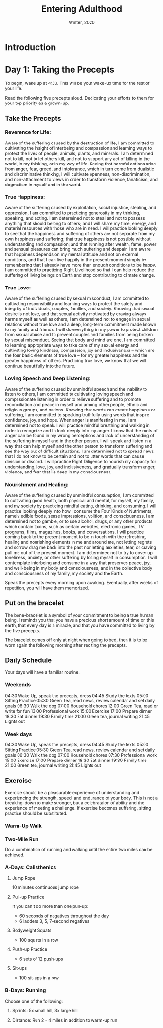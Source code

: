 #+TITLE:  Entering Adulthood
#+DATE:   Winter, 2020

* Introduction

* Day 1: Taking the Precepts

  To begin, wake up at 4:30. This will be your wake-up time for the rest of your
  life.

  Read the following five precepts aloud. Dedicating your efforts to them for
  your top priority as a grown-up.
  

** Take the Precepts

*** Reverence for Life:

    Aware of the suffering caused by the destruction of life, I am committed to
    cultivating the insight of interbeing and compassion and learning ways to
    protect the lives of people, animals, plants, and minerals. I am determined
    not to kill, not to let others kill, and not to support any act of killing
    in the world, in my thinking, or in my way of life. Seeing that harmful
    actions arise from anger, fear, greed, and intolerance, which in turn come
    from dualistic and discriminative thinking, I will cultivate openness,
    non-discrimination, and non-attachment to views in order to transform
    violence, fanaticism, and dogmatism in myself and in the world.

*** True Happiness:

    Aware of the suffering caused by exploitation, social injustice, stealing,
    and oppression, I am committed to practicing generosity in my thinking,
    speaking, and acting. I am determined not to steal and not to possess
    anything that should belong to others; and I will share my time, energy, and
    material resources with those who are in need. I will practice looking
    deeply to see that the happiness and suffering of others are not separate
    from my own happiness and suffering; that true happiness is not possible
    without understanding and compassion; and that running after wealth, fame,
    power and sensual pleasures can bring much suffering and despair. I am aware
    that happiness depends on my mental attitude and not on external conditions,
    and that I can live happily in the present moment simply by remembering that
    I already have more than enough conditions to be happy. I am committed to
    practicing Right Livelihood so that I can help reduce the suffering of
    living beings on Earth and stop contributing to climate change.
        
*** True Love:

    Aware of the suffering caused by sexual misconduct, I am committed to
    cultivating responsibility and learning ways to protect the safety and
    integrity of individuals, couples, families, and society. Knowing that
    sexual desire is not love, and that sexual activity motivated by craving
    always harms myself as well as others, I am determined not to engage in
    sexual relations without true love and a deep, long-term commitment made
    known to my family and friends. I will do everything in my power to protect
    children from sexual abuse and to prevent couples and families from being
    broken by sexual misconduct. Seeing that body and mind are one, I am
    committed to learning appropriate ways to take care of my sexual energy and
    cultivating loving kindness, compassion, joy and inclusiveness – which are
    the four basic elements of true love – for my greater happiness and the
    greater happiness of others. Practicing true love, we know that we will
    continue beautifully into the future.

*** Loving Speech and Deep Listening:

    Aware of the suffering caused by unmindful speech and the inability to
    listen to others, I am committed to cultivating loving speech and
    compassionate listening in order to relieve suffering and to promote
    reconciliation and peace in myself and among other people, ethnic and
    religious groups, and nations. Knowing that words can create happiness or
    suffering, I am committed to speaking truthfully using words that inspire
    confidence, joy, and hope. When anger is manifesting in me, I am determined
    not to speak. I will practice mindful breathing and walking in order to
    recognize and to look deeply into my anger. I know that the roots of anger
    can be found in my wrong perceptions and lack of understanding of the
    suffering in myself and in the other person. I will speak and listen in a
    way that can help myself and the other person to transform suffering and see
    the way out of difficult situations. I am determined not to spread news that
    I do not know to be certain and not to utter words that can cause division
    or discord. I will practice Right Diligence to nourish my capacity for
    understanding, love, joy, and inclusiveness, and gradually transform anger,
    violence, and fear that lie deep in my consciousness.
        
*** Nourishment and Healing:

    Aware of the suffering caused by unmindful consumption, I am committed to
    cultivating good health, both physical and mental, for myself, my family,
    and my society by practicing mindful eating, drinking, and consuming. I will
    practice looking deeply into how I consume the Four Kinds of Nutriments,
    namely edible foods, sense impressions, volition, and consciousness. I am
    determined not to gamble, or to use alcohol, drugs, or any other products
    which contain toxins, such as certain websites, electronic games, TV
    programs, films, magazines, books, and conversations. I will practice coming
    back to the present moment to be in touch with the refreshing, healing and
    nourishing elements in me and around me, not letting regrets and sorrow drag
    me back into the past nor letting anxieties, fear, or craving pull me out of
    the present moment. I am determined not to try to cover up loneliness,
    anxiety, or other suffering by losing myself in consumption. I will
    contemplate interbeing and consume in a way that preserves peace, joy, and
    well-being in my body and consciousness, and in the collective body and
    consciousness of my family, my society and the Earth.

   Speak the precepts every morning upon awaking. Eventually, after weeks of
   repetition, you will have them memorized.

** Put on the bracelet

   The bone-bracelet is a symbol of your commitment to being a true human being.
   I reminds you that you have a precious short amount of time on this earth,
   that every day is a miracle, and that you have committed to living by the
   five precepts.

   The bracelet comes off only at night when going to bed, then it is to be worn
   again the following morning after reciting the precepts.

** Daily Schedule

   Your days will have a familiar routine.

*** Weekends
    
    04:30  Wake Up, speak the precepts, dress
    04:45  Study the texts
    05:00  Sitting Practice
    05:30  Green Tea, read news, review calendar and set daily goals
    06:30  Walk the dog
    07:00  Household chores
    12:00  Green Tea, read or write for fun
    13:00  Professional work
    15:00  Exercise
    17:00  Prepare dinner
    18:30  Eat dinner
    19:30  Family time
    21:00  Green tea, journal writing
    21:45  Lights out

*** Week days
    
    04:30  Wake Up, speak the precepts, dress
    04:45  Study the texts
    05:00  Sitting Practice
    05:30  Green Tea, read news, review calendar and set daily goals
    06:30  Walk the dog
    07:00  Household chores
    07:30  Professional work
    15:00  Exercise
    17:00  Prepare dinner
    18:30  Eat dinner
    19:30  Family time
    21:00  Green tea, journal writing
    21:45  Lights out

** Exercise

   Exercise should be a pleasurable experience of understanding and experiencing
   the strength, speed, and endurance of your body. This is not a breaking-down
   to make stronger, but a celebrataion of ability and the experience of meeting
   a challenge. If exercise becomes suffering, sitting practice should be
   substituted.

*** Warm-Up Walk

*** Two-Mile Run

    Do a combination of running and walking until the entire two miles can be
    achieved.

*** A-Days: Calisthenics

**** Jump Rope

     10 minutes continuous jump rope
    
**** Pull-up Practice

     If you can't do more than one pull-up:
     - 60 seconds of negatives throughout the day
     - 6 ladders 3, 5, 7-second negatives

**** Bodyweight Squats

     - 100 squats in a row

**** Push-up Practice

     - 6 sets of 12 push-ups

**** Sit-ups

     - 100 sit-ups in a row

*** B-Days: Running

    Choose one of the following:
    
**** Sprints: 5x small hill, 3x large hill

**** Distance: Run 2 - 4 miles in addition to warm-up run     
